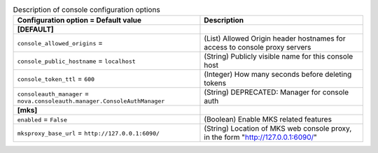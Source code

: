 ..
    Warning: Do not edit this file. It is automatically generated from the
    software project's code and your changes will be overwritten.

    The tool to generate this file lives in openstack-doc-tools repository.

    Please make any changes needed in the code, then run the
    autogenerate-config-doc tool from the openstack-doc-tools repository, or
    ask for help on the documentation mailing list, IRC channel or meeting.

.. _nova-console:

.. list-table:: Description of console configuration options
   :header-rows: 1
   :class: config-ref-table

   * - Configuration option = Default value
     - Description
   * - **[DEFAULT]**
     -
   * - ``console_allowed_origins`` =
     - (List) Allowed Origin header hostnames for access to console proxy servers
   * - ``console_public_hostname`` = ``localhost``
     - (String) Publicly visible name for this console host
   * - ``console_token_ttl`` = ``600``
     - (Integer) How many seconds before deleting tokens
   * - ``consoleauth_manager`` = ``nova.consoleauth.manager.ConsoleAuthManager``
     - (String) DEPRECATED: Manager for console auth
   * - **[mks]**
     -
   * - ``enabled`` = ``False``
     - (Boolean) Enable MKS related features
   * - ``mksproxy_base_url`` = ``http://127.0.0.1:6090/``
     - (String) Location of MKS web console proxy, in the form "http://127.0.0.1:6090/"
